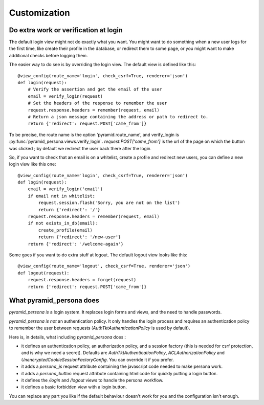 Customization
-------------

Do extra work or verification at login
======================================

The default login view might not do exactly what you want. You might want to do
something when a new user logs for the first time, like create their profile in
the database, or redirect them to some page, or you might want to make additional
checks before logging them.

The easier way to do see is by overriding the login view. The default view is
defined like this::

    @view_config(route_name='login', check_csrf=True, renderer='json')
    def login(request):
        # Verify the assertion and get the email of the user
        email = verify_login(request)
        # Set the headers of the response to remember the user
        request.response.headers = remember(request, email)
        # Return a json message containing the address or path to redirect to.
        return {'redirect': request.POST['came_from']}

To be precise, the route name is the option 'pyramid.route_name', and
verify_login is :py:func:`pyramid_persona.views.verify_login`. `request.POST['came_from']` is the url of the page on
which the button was clicked ; by default we redirect the user back there after the login.

So, if you want to check that an email is on a whitelist, create a profile and
redirect new users, you can define a new login view like this one::

    @view_config(route_name='login', check_csrf=True, renderer='json')
    def login(request):
        email = verify_login('email')
        if email not in whitelist:
            request.session.flash('Sorry, you are not on the list')
            return {'redirect': '/'}
	request.response.headers = remember(request, email)
        if not exists_in_db(email):
            create_profile(email)
            return {'redirect': '/new-user'}
        return {'redirect': '/welcome-again'}

Some goes if you want to do extra stuff at logout. The default logout view looks like this::

    @view_config(route_name='logout', check_csrf=True, renderer='json')
    def logout(request):
        request.response.headers = forget(request)
        return {'redirect': request.POST['came_from']}

What pyramid_persona does
=========================

`pyramid_persona` *is* a login system. It replaces login forms and
views, and the need to handle passwords.

`pyramid_persona` *is not* an authentication policy. It only handles
the login process and requires an authentication policy to remember
the user between requests (`AuthTktAuthenticationPolicy` is used by
default).

Here is, in details, what including `pyramid_persona` does :

- it defines an authentication policy, an authorization policy, and a session factory     (this is needed for csrf
  protection, and is why we need a secret). Defaults are  `AuthTktAuthenticationPolicy`, `ACLAuthorizationPolicy` and
  `UnencryptedCookieSessionFactoryConfig`. You can override it if you prefer.
- it adds a `persona_js` request attribute containing the javascript code needed to make persona work.
- it adds a `persona_button` request attribute containing html code for quickly putting a login button.
- it defines the `/login` and `/logout` views to handle the persona workflow.
- it defines a basic forbidden view with a login button.

You can replace any part you like if the default behaviour doesn't
work for you and the configuration isn't enough.
